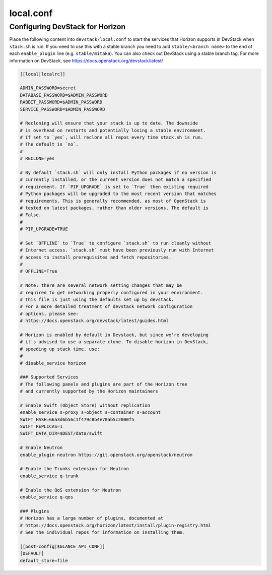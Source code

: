 .. _local-conf:

==========
local.conf
==========

Configuring DevStack for Horizon
================================

Place the following content into ``devstack/local.conf`` to start the services
that Horizon supports in DevStack when ``stack.sh`` is run. If you need to use
this with a stable branch you need to add ``stable/<branch name>`` to the end
of each ``enable_plugin`` line (e.g. ``stable/mitaka``). You can also check
out DevStack using a stable branch tag. For more information on DevStack,
see https://docs.openstack.org/devstack/latest/

.. code-block:: ini

    [[local|localrc]]

    ADMIN_PASSWORD=secret
    DATABASE_PASSWORD=$ADMIN_PASSWORD
    RABBIT_PASSWORD=$ADMIN_PASSWORD
    SERVICE_PASSWORD=$ADMIN_PASSWORD

    # Recloning will ensure that your stack is up to date. The downside
    # is overhead on restarts and potentially losing a stable environment.
    # If set to `yes`, will reclone all repos every time stack.sh is run.
    # The default is `no`.
    #
    # RECLONE=yes

    # By default `stack.sh` will only install Python packages if no version is
    # currently installed, or the current version does not match a specified
    # requirement. If `PIP_UPGRADE` is set to `True` then existing required
    # Python packages will be upgraded to the most recent version that matches
    # requirements. This is generally recommended, as most of OpenStack is
    # tested on latest packages, rather than older versions. The default is
    # False.
    #
    # PIP_UPGRADE=TRUE

    # Set `OFFLINE` to `True` to configure `stack.sh` to run cleanly without
    # Internet access. `stack.sh` must have been previously run with Internet
    # access to install prerequisites and fetch repositories.
    #
    # OFFLINE=True

    # Note: there are several network setting changes that may be
    # required to get networking properly configured in your environment.
    # This file is just using the defaults set up by devstack.
    # For a more detailed treatment of devstack network configuration
    # options, please see:
    # https://docs.openstack.org/devstack/latest/guides.html

    # Horizon is enabled by default in Devstack, but since we're developing
    # it's advised to use a separate clone. To disable horizon in DevStack,
    # speeding up stack time, use:
    #
    # disable_service horizon

    ### Supported Services
    # The following panels and plugins are part of the Horizon tree
    # and currently supported by the Horizon maintainers

    # Enable Swift (Object Store) without replication
    enable_service s-proxy s-object s-container s-account
    SWIFT_HASH=66a3d6b56c1f479c8b4e70ab5c2000f5
    SWIFT_REPLICAS=1
    SWIFT_DATA_DIR=$DEST/data/swift

    # Enable Neutron
    enable_plugin neutron https://git.openstack.org/openstack/neutron

    # Enable the Trunks extension for Neutron
    enable_service q-trunk

    # Enable the QoS extension for Neutron
    enable_service q-qos

    ### Plugins
    # Horizon has a large number of plugins, documented at
    # https://docs.openstack.org/horizon/latest/install/plugin-registry.html
    # See the individual repos for information on installing them.

    [[post-config|$GLANCE_API_CONF]]
    [DEFAULT]
    default_store=file
